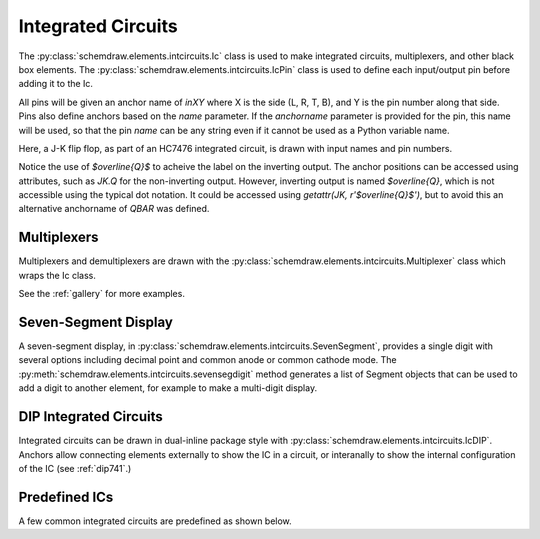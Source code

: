 
.. jupyter-execute::
    :hide-code:
    
    %config InlineBackend.figure_format = 'svg'
    import schemdraw
    from schemdraw import elements as elm


.. _integratedcircuit:

Integrated Circuits
-------------------

The :py:class:`schemdraw.elements.intcircuits.Ic` class is used to make integrated circuits, multiplexers, and other black box elements. The :py:class:`schemdraw.elements.intcircuits.IcPin` class is used to define each input/output pin before adding it to the Ic.

All pins will be given an anchor name of `inXY` where X is the side (L, R, T, B), and Y is the pin number along that side.
Pins also define anchors based on the `name` parameter.
If the `anchorname` parameter is provided for the pin, this name will be used, so that the pin `name` can be any string even if it cannot be used as a Python variable name.

Here, a J-K flip flop, as part of an HC7476 integrated circuit, is drawn with input names and pin numbers.

.. jupyter-execute::

    JK = elm.Ic(pins=[elm.IcPin(name='>', pin='1', side='left'),
                      elm.IcPin(name='K', pin='16', side='left'),
                      elm.IcPin(name='J', pin='4', side='left'),
                      elm.IcPin(name=r'$\overline{Q}$', pin='14', side='right', anchorname='QBAR'),
                      elm.IcPin(name='Q', pin='15', side='right')],
                edgepadW = .5,  # Make it a bit wider
                pinspacing=1).label('HC7476', 'bottom', fontsize=12)
    display(JK)


Notice the use of `$\overline{Q}$` to acheive the label on the inverting output.
The anchor positions can be accessed using attributes, such as `JK.Q` for the
non-inverting output. However, inverting output is named `$\overline{Q}`, which is
not accessible using the typical dot notation. It could be accessed using 
`getattr(JK, r'$\overline{Q}$')`, but to avoid this an alternative anchorname of `QBAR`
was defined.


Multiplexers
^^^^^^^^^^^^

Multiplexers and demultiplexers are drawn with the :py:class:`schemdraw.elements.intcircuits.Multiplexer` class which wraps the Ic class.


.. jupyter-execute::

    elm.Multiplexer(
        pins=[elm.IcPin(name='C', side='L'),
              elm.IcPin(name='B', side='L'),
              elm.IcPin(name='A', side='L'),
              elm.IcPin(name='Q', side='R'),
              elm.IcPin(name='T', side='B', invert=True)],
        edgepadH=-.5)
        
See the :ref:`gallery` for more examples.


Seven-Segment Display
^^^^^^^^^^^^^^^^^^^^^

A seven-segment display, in :py:class:`schemdraw.elements.intcircuits.SevenSegment`, provides a single digit
with several options including decimal point and common anode or common cathode mode. The :py:meth:`schemdraw.elements.intcircuits.sevensegdigit` method generates a list of Segment objects that can be used to add
a digit to another element, for example to make a multi-digit display.

.. jupyter-execute::
    :hide-code:

    elm.SevenSegment()


DIP Integrated Circuits
^^^^^^^^^^^^^^^^^^^^^^^

Integrated circuits can be drawn in dual-inline package style with :py:class:`schemdraw.elements.intcircuits.IcDIP`.
Anchors allow connecting elements externally to show the IC in a circuit, or interanally to show the internal
configuration of the IC (see :ref:`dip741`.)

.. jupyter-execute::
    :hide-code:
    
    elm.IcDIP()


Predefined ICs
^^^^^^^^^^^^^^

A few common integrated circuits are predefined as shown below.

.. jupyter-execute::
    :hide-code:
    
    elm.Ic555().label('Ic555()', 'bottom')


.. jupyter-execute::
    :hide-code:
    
    elm.VoltageRegulator().label('VoltageRegulator()', 'bottom')


.. jupyter-execute::
    :hide-code:
    
    elm.DFlipFlop().label('DFlipFlop()', 'bottom')


.. jupyter-execute::
    :hide-code:
    
    elm.JKFlipFlop().label('JKFlipFlop()', 'bottom')